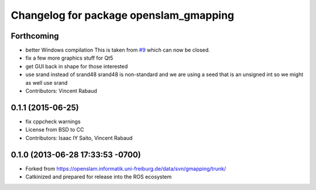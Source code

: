 ^^^^^^^^^^^^^^^^^^^^^^^^^^^^^^^^^^^^^^^
Changelog for package openslam_gmapping
^^^^^^^^^^^^^^^^^^^^^^^^^^^^^^^^^^^^^^^

Forthcoming
-----------
* better Windows compilation
  This is taken from `#9 <https://github.com/ros-perception/openslam_gmapping/issues/9>`_ which can now be closed.
* fix a few more graphics stuff for Qt5
* get GUI back in shape for those interested
* use srand instead of srand48
  srand48 is non-standard and we are using a seed that is an
  unsigned int so we might as well use srand
* Contributors: Vincent Rabaud

0.1.1 (2015-06-25)
------------------
* fix cppcheck warnings
* License from BSD to CC
* Contributors: Isaac IY Saito, Vincent Rabaud

0.1.0 (2013-06-28 17:33:53 -0700)
---------------------------------
- Forked from https://openslam.informatik.uni-freiburg.de/data/svn/gmapping/trunk/
- Catkinized and prepared for release into the ROS ecosystem
